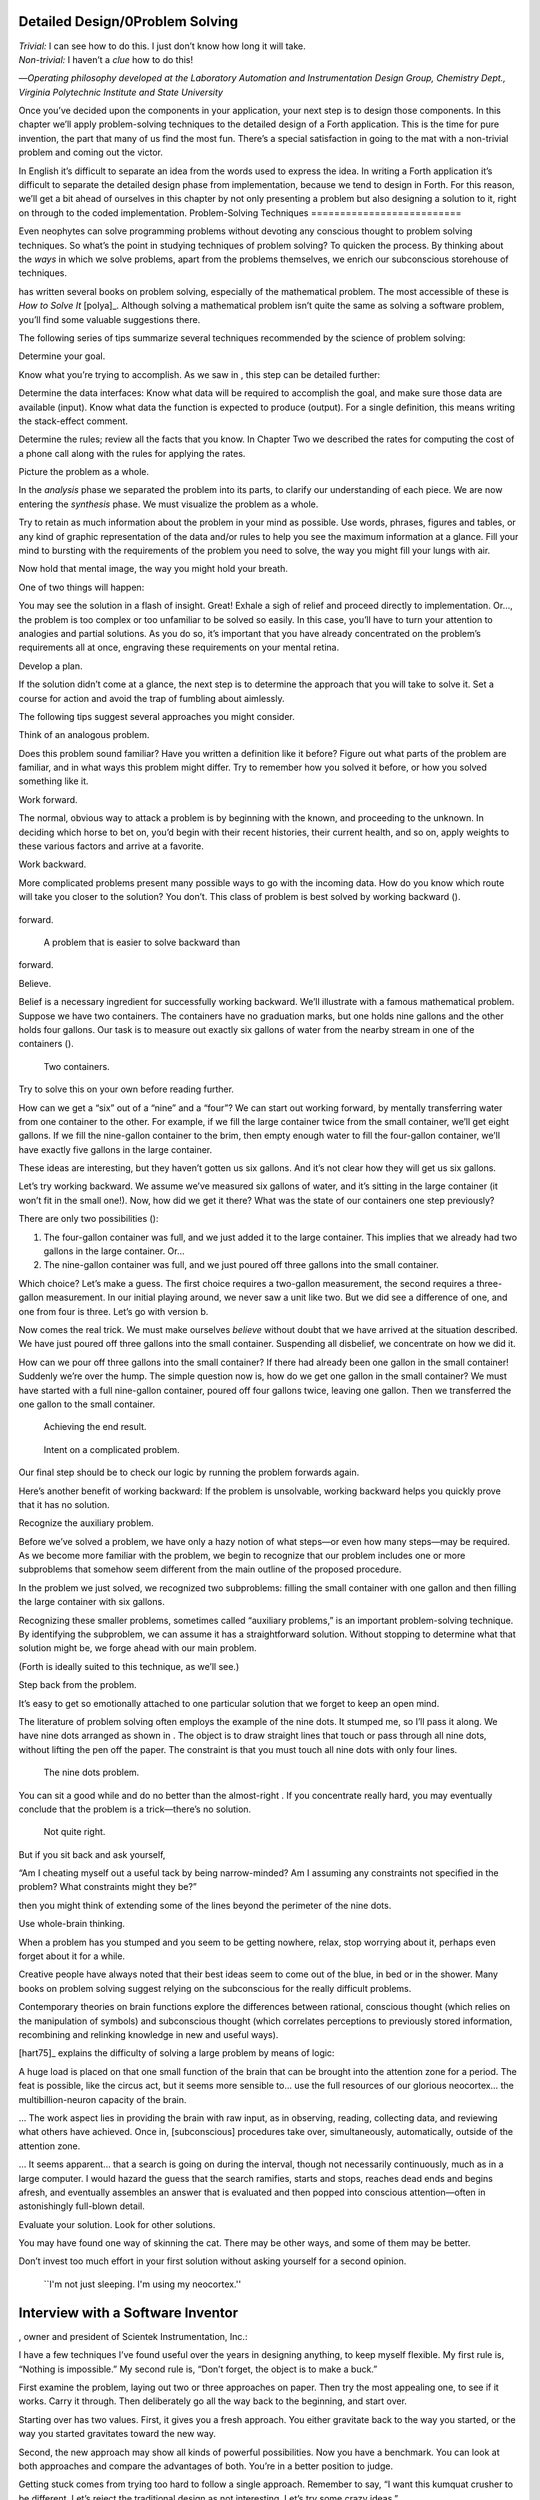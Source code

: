 Detailed Design/0Problem Solving
================================

| *Trivial:* I can see how to do this. I just don’t know how long it
  will take.
| *Non-trivial:* I haven’t a *clue* how to do this!

—*Operating philosophy developed at the Laboratory
Automation and Instrumentation Design Group,
Chemistry Dept., Virginia Polytechnic Institute and State University*

Once you’ve decided upon the components in your application, your next
step is to design those components. In this chapter we’ll apply
problem-solving techniques to the detailed design of a Forth
application. This is the time for pure invention, the part that many of
us find the most fun. There’s a special satisfaction in going to the mat
with a non-trivial problem and coming out the victor.

In English it’s difficult to separate an idea from the words used to
express the idea. In writing a Forth application it’s difficult to
separate the detailed design phase from implementation, because we tend
to design in Forth. For this reason, we’ll get a bit ahead of ourselves
in this chapter by not only presenting a problem but also designing a
solution to it, right on through to the coded implementation.
Problem-Solving Techniques
==========================

Even neophytes can solve programming problems without devoting any
conscious thought to problem solving techniques. So what’s the point in
studying techniques of problem solving? To quicken the process. By
thinking about the *ways* in which we solve problems, apart from the
problems themselves, we enrich our subconscious storehouse of
techniques.

has written several books on problem solving, especially of the
mathematical problem. The most accessible of these is *How to Solve It*
[polya]_. Although solving a mathematical problem isn’t
quite the same as solving a software problem, you’ll find some valuable
suggestions there.

The following series of tips summarize several techniques recommended by
the science of problem solving:

Determine your goal.

Know what you’re trying to accomplish. As we saw in , this step can be
detailed further:

Determine the data interfaces: Know what data will be required to
accomplish the goal, and make sure those data are available (input).
Know what data the function is expected to produce (output). For a
single definition, this means writing the stack-effect comment.

Determine the rules; review all the facts that you know. In Chapter Two
we described the rates for computing the cost of a phone call along with
the rules for applying the rates.

Picture the problem as a whole.

In the *analysis* phase we separated the problem into its parts, to
clarify our understanding of each piece. We are now entering the
*synthesis* phase. We must visualize the problem as a whole.

Try to retain as much information about the problem in your mind as
possible. Use words, phrases, figures and tables, or any kind of graphic
representation of the data and/or rules to help you see the maximum
information at a glance. Fill your mind to bursting with the
requirements of the problem you need to solve, the way you might fill
your lungs with air.

Now hold that mental image, the way you might hold your breath.

One of two things will happen:

You may see the solution in a flash of insight. Great! Exhale a sigh of
relief and proceed directly to implementation. Or…, the problem is too
complex or too unfamiliar to be solved so easily. In this case, you’ll
have to turn your attention to analogies and partial solutions. As you
do so, it’s important that you have already concentrated on the
problem’s requirements all at once, engraving these requirements on your
mental retina.

Develop a plan.

If the solution didn’t come at a glance, the next step is to determine
the approach that you will take to solve it. Set a course for action and
avoid the trap of fumbling about aimlessly.

The following tips suggest several approaches you might consider.

Think of an analogous problem.

Does this problem sound familiar? Have you written a definition like it
before? Figure out what parts of the problem are familiar, and in what
ways this problem might differ. Try to remember how you solved it
before, or how you solved something like it.

Work forward.

The normal, obvious way to attack a problem is by beginning with the
known, and proceeding to the unknown. In deciding which horse to bet on,
you’d begin with their recent histories, their current health, and so
on, apply weights to these various factors and arrive at a favorite.

Work backward.

More complicated problems present many possible ways to go with the
incoming data. How do you know which route will take you closer to the
solution? You don’t. This class of problem is best solved by working
backward ().

.. figure:: fig4-1.png
   :alt: A problem that is easier to solve backward than
forward.

   A problem that is easier to solve backward than
forward.


Believe.

Belief is a necessary ingredient for successfully working backward.
We’ll illustrate with a famous mathematical problem. Suppose we have two
containers. The containers have no graduation marks, but one holds nine
gallons and the other holds four gallons. Our task is to measure out
exactly six gallons of water from the nearby stream in one of the
containers ().

.. figure:: fig4-2.png
   :alt: Two containers.

   Two containers.


Try to solve this on your own before reading further.

How can we get a “six” out of a “nine” and a “four”? We can start out
working forward, by mentally transferring water from one container to
the other. For example, if we fill the large container twice from the
small container, we’ll get eight gallons. If we fill the nine-gallon
container to the brim, then empty enough water to fill the four-gallon
container, we’ll have exactly five gallons in the large container.

These ideas are interesting, but they haven’t gotten us six gallons. And
it’s not clear how they will get us six gallons.

Let’s try working backward. We assume we’ve measured six gallons of
water, and it’s sitting in the large container (it won’t fit in the
small one!). Now, how did we get it there? What was the state of our
containers one step previously?

There are only two possibilities ():

#. The four-gallon container was full, and we just added it to the large
   container. This implies that we already had two gallons in the large
   container. Or…

#. The nine-gallon container was full, and we just poured off three
   gallons into the small container.

Which choice? Let’s make a guess. The first choice requires a two-gallon
measurement, the second requires a three-gallon measurement. In our
initial playing around, we never saw a unit like two. But we did see a
difference of one, and one from four is three. Let’s go with version b.

Now comes the real trick. We must make ourselves *believe* without doubt
that we have arrived at the situation described. We have just poured off
three gallons into the small container. Suspending all disbelief, we
concentrate on how we did it.

How can we pour off three gallons into the small container? If there had
already been one gallon in the small container! Suddenly we’re over the
hump. The simple question now is, how do we get one gallon in the small
container? We must have started with a full nine-gallon container,
poured off four gallons twice, leaving one gallon. Then we transferred
the one gallon to the small container.

.. figure:: fig4-3.png
   :alt: Achieving the end result.

   Achieving the end result.


.. figure:: img4-103.png
   :alt: Intent on a complicated problem.

   Intent on a complicated problem.


Our final step should be to check our logic by running the problem
forwards again.

Here’s another benefit of working backward: If the problem is
unsolvable, working backward helps you quickly prove that it has no
solution.

Recognize the auxiliary problem.

Before we’ve solved a problem, we have only a hazy notion of what
steps—or even how many steps—may be required. As we become more familiar
with the problem, we begin to recognize that our problem includes one or
more subproblems that somehow seem different from the main outline of
the proposed procedure.

In the problem we just solved, we recognized two subproblems: filling
the small container with one gallon and then filling the large container
with six gallons.

Recognizing these smaller problems, sometimes called “auxiliary
problems,” is an important problem-solving technique. By identifying the
subproblem, we can assume it has a straightforward solution. Without
stopping to determine what that solution might be, we forge ahead with
our main problem.

(Forth is ideally suited to this technique, as we’ll see.)

Step back from the problem.

It’s easy to get so emotionally attached to one particular solution that
we forget to keep an open mind.

The literature of problem solving often employs the example of the nine
dots. It stumped me, so I’ll pass it along. We have nine dots arranged
as shown in . The object is to draw straight lines that touch or pass
through all nine dots, without lifting the pen off the paper. The
constraint is that you must touch all nine dots with only four lines.

.. figure:: fig4-4.png
   :alt: The nine dots problem.

   The nine dots problem.


You can sit a good while and do no better than the almost-right . If you
concentrate really hard, you may eventually conclude that the problem is
a trick—there’s no solution.

.. figure:: fig4-5.png
   :alt: Not quite right.

   Not quite right.


But if you sit back and ask yourself,

“Am I cheating myself out a useful tack by being narrow-minded? Am I
assuming any constraints not specified in the problem? What constraints
might they be?”

then you might think of extending some of the lines beyond the perimeter
of the nine dots.

Use whole-brain thinking.

When a problem has you stumped and you seem to be getting nowhere,
relax, stop worrying about it, perhaps even forget about it for a while.

Creative people have always noted that their best ideas seem to come out
of the blue, in bed or in the shower. Many books on problem solving
suggest relying on the subconscious for the really difficult problems.

Contemporary theories on brain functions explore the differences between
rational, conscious thought (which relies on the manipulation of
symbols) and subconscious thought (which correlates perceptions to
previously stored information, recombining and relinking knowledge in
new and useful ways).

[hart75]_ explains the difficulty of solving a large
problem by means of logic:

A huge load is placed on that one small function of the brain that can
be brought into the attention zone for a period. The feat is possible,
like the circus act, but it seems more sensible to… use the full
resources of our glorious neocortex… the multibillion-neuron capacity of
the brain.

… The work aspect lies in providing the brain with raw input, as in
observing, reading, collecting data, and reviewing what others have
achieved. Once in, [subconscious] procedures take over, simultaneously,
automatically, outside of the attention zone.

… It seems apparent… that a search is going on during the interval,
though not necessarily continuously, much as in a large computer. I
would hazard the guess that the search ramifies, starts and stops,
reaches dead ends and begins afresh, and eventually assembles an answer
that is evaluated and then popped into conscious attention—often in
astonishingly full-blown detail.

Evaluate your solution. Look for other solutions.

You may have found one way of skinning the cat. There may be other ways,
and some of them may be better.

Don’t invest too much effort in your first solution without asking
yourself for a second opinion.

.. figure:: img4-106.png
   :alt: ``I'm not just sleeping. I'm using my neocortex.''

   ``I'm not just sleeping. I'm using my neocortex.''

Interview with a Software Inventor
==================================

, owner and president of Scientek Instrumentation, Inc.:

I have a few techniques I’ve found useful over the years in designing
anything, to keep myself flexible. My first rule is, “Nothing is
impossible.” My second rule is, “Don’t forget, the object is to make a
buck.”

First examine the problem, laying out two or three approaches on paper.
Then try the most appealing one, to see if it works. Carry it through.
Then deliberately go all the way back to the beginning, and start over.

Starting over has two values. First, it gives you a fresh approach. You
either gravitate back to the way you started, or the way you started
gravitates toward the new way.

Second, the new approach may show all kinds of powerful possibilities.
Now you have a benchmark. You can look at both approaches and compare
the advantages of both. You’re in a better position to judge.

Getting stuck comes from trying too hard to follow a single approach.
Remember to say, “I want this kumquat crusher to be different. Let’s
reject the traditional design as not interesting. Let’s try some crazy
ideas.”

The best thing is to start drawing pictures. I draw little men. That
keeps it from looking like “data” and interfering with my thinking
process. The human mind works exceptionally well with analogies. Putting
things in context keeps you from getting stuck within the confines of
any language, even Forth.

When I want to focus my concentration, I draw on little pieces of paper.
When I want to think in broad strokes, to capture the overall flow, I
draw on great big pieces of paper. These are some of the crazy tricks I
use to keep from getting stagnant.

When I program in Forth, I spend a day just dreaming, kicking around
ideas. Usually before I start typing, I sketch it out in general terms.
No code, just talk. Notes to myself.

Then I start with the last line of code first. I describe what I would
like to do, as close to English as I can. Then I use the editor to slide
this definition towards the bottom of the screen, and begin coding the
internal words. Then I realize that’s a lousy way to do it. Maybe I
split my top word into two and transfer one of them to an earlier block
so I can use it earlier. I run the hardware if I have it; otherwise I
simulate it.

Forth requires self-discipline. You have to stop diddling with the
keyboard. Forth is so willing to do what I tell it to, I’ll tell it to
do all kinds of ridiculous things that have nothing to do with where I’m
trying to go. At those times I have to get away from the keyboard.

Forth lets you play. That’s fine, chances are you’ll get some ideas. As
long as you keep yourself from playing as a habit. Your head is a whole
lot better than the computer for inventing things.
Detailed Design
===============

We’re now at the point in the development cycle at which we’ve decided
we need a component (or a particular word). The component will consist
of a number of words, some of which (those that comprise the lexicon)
will be used by other components and some of which (the internal words)
will be only used within this component.

Create as many words as necessary to obey the following tip:

Each definition should perform a simple, well-defined task.

Here are the steps generally involved in designing a component:

#. Based on the required functions, decide on the names and syntax for
   the external definitions (define the interfaces).

#. Refine the conceptual model by describing the algorithm(s) and data
   structure(s).

#. Recognize auxiliary definitions.

#. Determine what auxiliary definitions and techniques are already
   available.

#. Describe the algorithm with pseudocode.

#. Implement it by working backwards from existing definitions to the
   inputs.

#. Implement any missing auxiliary definitions.

#. If the lexicon contains many names with strong elements in common,
   design and code the commonalities as internal definitions, then
   implement the external definitions.

We’ll discuss the first two steps in depth. Then we’ll engage in an
extended example of designing a lexicon.
Forth Syntax
============

At this point in the development cycle you must decide how the words in
your new lexicon will be used in context. In doing so, keep in mind how
the lexicon will be used by subsequent components.

In designing a component, the goal is to create a lexicon that will make
your later code readable and easy to maintain.

Each component should be designed with components that use it in mind.
You must design the syntax of the lexicon so that the words make sense
when they appear in context. Hiding interrelated information within the
component will ensure maintainability, as we’ve seen.

At the same time, observe Forth’s own syntax. Rather than insisting on a
certain syntax because it seems familiar, you may save yourself from
writing a lot of unnecessary code by choosing a syntax that Forth can
support without any special effort on your part.

Here are some elementary rules of Forth’s natural syntax:

Let numbers precede names.

Words that require a numeric argument will naturally expect to find that
number on the stack. Syntactically speaking, then, the number should
precede the name. For instance, the syntax of the word SPACES, which
emits “:math:`n`” number of spaces, is

.. code-block:: none
   
   20 SPACES

Sometimes this rule violates the order that our ear is accustomed to
hearing. For instance, the Forth word + expects to be preceded by both
arguments, as in

.. code-block:: none
   
   3 4 +

This ordering, in which values precede operators, is called “postfix.”

Forth, in its magnanimity, won’t *insist* upon postfix notation. You
could redefine + to expect one number in the input stream, like this:

.. code-block:: none
   
   3 + 4

by defining it so:

.. code-block:: none
   
   : +   BL WORD  NUMBER DROP  + ;

(where is 79/83 Standard, returning an address, and returns a
double-length value as in the 83 Standard Uncontrolled Reference Words).

Fine. But you wouldn’t be able to use this definition inside other colon
definitions or pass it arguments, thereby defeating one of Forth’s major
advantages.

Frequently, “noun” type words pass their addresses (or any type of
pointer) as a stack argument to “verb” type words. The Forth-like syntax
of

    “noun” “verb”

.. figure:: img4-110.png
   :alt: img4-110

   img4-110


will generally prove easiest to implement because of the stack.

In some cases this word order sounds unnatural. For instance, suppose we
have a file named INVENTORY. One thing we can do with that file is SHOW
it; that is, format the information in pretty columns. If INVENTORY
passes a pointer to SHOW, which acts upon it, the syntax becomes

.. code-block:: none
   
   INVENTORY SHOW

If your spec demands the English word-order, Forth offers ways to
achieve it. But most involve new levels of complexity. Sometimes the
best thing to do is to choose a better name. How about

.. code-block:: none
   
   INVENTORY REPORT

(We’ve made the “pointer” an adjective, and the “actor” a noun.)

If the requirements insist on the syntax

.. code-block:: none
   
   SHOW INVENTORY

we have several options. SHOW might set a flag and INVENTORY would act
according to the flag. Such an approach has certain disadvantages,
especially that INVENTORY must be “smart” enough to know all the
possible actions that might be taken on it. (We’ll treat these problems
in Chapters [chapter-7] and [chapter-8].)

Or, SHOW might look ahead at the next word in the input stream. We’ll
discuss this approach in a tip, “Avoid expectations,” later in this
chapter.

Or, the recommended approach, SHOW might set an “execution variable”
that INVENTORY will then execute. (We’ll discuss vectored execution in
.)

Let text follow names.

If the Forth interpreter finds a string of text that is neither a number
nor a predefined word, it will abort with an error message. For this
reason, an undefined string must be preceded by a defined word.

An example is ." (dot-quote), which precedes the text it will later
print. Another example is (as well as all defining words), which
precedes the name that is, at the moment, still undefined.

The rule also applies to defined words that you want to refer to, but
not execute in the usual way. An example is , as in

.. code-block:: none
   
   FORGET TASK

Syntactically, must precede TASK so that TASK doesn’t execute.

Let definitions consume their arguments.

This syntax rule is more a convention of good Forth programming than a
preference of Forth.

Suppose you’re writing the word LAUNCH, which requires the number of a
launch pad and fires the appropriate rocket. You want the definition to
look roughly like this:

.. code-block:: none
   
   : LAUNCH  ( pad#)  LOAD  AIM  FIRE ;

Each of the three internal definitions will require the same argument,
the launch pad number. You’ll need two s somewhere. The question is
where? If you put them inside LOAD and AIM, then you can keep them out
of LAUNCH, as in the definition above. If you leave them out of LOAD and
AIM, you’ll have to define:

.. code-block:: none
   
   : LAUNCH  ( pad#)  DUP LOAD  DUP AIM  FIRE ;

By convention, the latter version is preferable, because LOAD and AIM
are cleaner. They do what you expect them to do. Should you have to
define READY, you can do it so:

.. code-block:: none
   
   : READY  ( pad#)  DUP LOAD  AIM ;

and not

.. code-block:: none
   
   : READY  ( pad#)  LOAD  AIM  DROP ;

Use zero-relative numbering.

By habit we humans number things starting with one: “first, second,
third,” etc. Mathematical models, on the other hand, work more naturally
when starting with zero. Since computers are numeric processors,
software becomes easier to write when we use zero-relative numbering.

To illustrate, suppose we have a table of eight-byte records. The first
record occupies the first eight bytes of the table. To compute its
starting address, we add “0” to TABLE. To compute the starting address
of the “second” record, we add “8” to TABLE.

.. figure:: fig4-6.png
   :alt: A table of 8-byte records.

   A table of 8-byte records.


It’s easy to derive a formula to achieve these results:

+----------------------------+------------------------------------+------+
| first record starts at:    | :math:`\mathsf{0 \times 8} = {}`   | 0    |
+----------------------------+------------------------------------+------+
| second record starts at:   | :math:`\mathsf{1 \times 8} = {}`   | 8    |
+----------------------------+------------------------------------+------+
| third record starts at:    | :math:`\mathsf{2 \times 8} = {}`   | 16   |
+----------------------------+------------------------------------+------+

We can easily write a word which converts a record# into the address
where that record begins:

.. code-block:: none
   
   : RECORD  ( record# -- adr )
      8 *  TABLE + ;

Thus in computer terms it makes sense to call the “first record” the 0th
record.

If your requirements demand that numbering start at one, that’s fine.
Use zero-relative numbering throughout your design and then, only in the
“user lexicons” (the set of words that the end-user will use) include
the conversion from zero-to one-relative numbering:

.. code-block:: none
   
   : ITEM  ( n -- adr)  1- RECORD ;

Let addresses precede counts.

Again, this is a convention, not a requirement of Forth, but such
conventions are essential for readable code. You’ll find examples of
this rule in the words , , and .

Let sources precede destinations.

Another convention for readability. For instance, in some systems, the
phrase

.. code-block:: none
   
   22 37 COPY

copies Screen 22 to Screen 37. The syntax of CMOVE incorporates both
this convention and the previous convention:

.. code-block:: none
   [commandchars=\&\{\}]
   source destination count &poorbf{CMOVE}

Avoid expectations (in the input stream).

Generally try to avoid creating words that presume there will be other
words in the input stream.

Suppose your color computer represents blue with the value 1, and
light-blue with 9. You want to define two words: BLUE will return 1;
LIGHT may precede BLUE to produce 9.

In Forth, it would be possible to define BLUE as a constant, so that
when executed it always returns 1.

.. code-block:: none
   
   1 CONSTANT BLUE

And then define LIGHT such that it looks for the next word in the input
stream, executes it, and “ors” it with 8 (the logic of this will become
apparent when we visit this example again, later in the book):

.. code-block:: none
   
   : LIGHT  ( precedes a color)  ( -- color value)
        ' EXECUTE  8 OR ;

(in fig-Forth:

.. code-block:: none
   [commandchars=\&\{\}]
   : LIGHT [COMPILE] '  CFA EXECUTE  8 OR ;&textrm{)}

(For novices: The apostrophe in the definition of LIGHT is a Forth word
called “tick.” Tick is a dictionary-search word; it takes a name and
looks it up in the dictionary, returning the address where the
definition resides. Used in this definition, it will find the address of
the word following LIGHT—for instance, BLUE—and pass this address to the
word , which will execute BLUE, pushing a one onto the stack. Having
“sucked up” the operation of BLUE, LIGHT now “or”s an 8 into the 1,
producing a 9.)

This definition will work when invoked in the input stream, but special
handling is required if we want to let LIGHT be invoked within a colon
definition, as in:

.. code-block:: none
   
   : EDITING   LIGHT BLUE BORDER ;

Even in the input stream, the use of EXECUTE here will cause a crash if
LIGHT is accidentally followed by something other than a defined word.

The preferred technique, if you’re forced to use this particular syntax,
is to have LIGHT set a flag, and have BLUE determine whether that flag
was set, as we’ll see later on.

There will be times when looking ahead in the input stream is desirable,
even necessary. (The proposed TO solution is often implemented this way
[rosen82]_.)

But generally, avoid expectations. You’re setting yourself up for
disappointment.

Let commands perform themselves.

This rule is a corollary to “Avoid expectations.” It’s one of Forth’s
philosophical quirks to let words do their own work. Witness the Forth
compiler (the function that compiles colon definitions), caricatured in
. It has very few rules:

.. figure:: fig4-7.png
   :alt: The traditional compiler vs. the {Forth}{} compiler.

   The traditional compiler vs. the {Forth}{} compiler.


-  Scan for the next word in the input stream and look it up in the
   dictionary.

-  If it’s an ordinary word, *compile* its address.

-  If it’s an “immediate” word, *execute* it.

-  If it’s not a defined word, try to convert it to a number and compile
   it as a literal.

-  If it’s not a number, abort with an error message.

Nothing is mentioned about compiling-words such as , , , etc. The colon
compiler doesn’t know about these words. It merely recognizes certain
words as “immediate” and executes them, letting them do their own work.
(See *Starting Forth*, Chapter Eleven, “How to Control the Colon
Compiler.”)

The compiler doesn’t even “look for” semicolon to know when to stop
compiling. Instead it *executes* semicolon, allowing it to do the work
of ending the definition and shutting off the compiler.

There are two tremendous advantages to this approach. First, the
compiler is so simple it can be written in a few lines of code. Second,
there’s no limit on the number of compiling words you can add at any
time, simply by making them immediate. Thus, even Forth’s colon compiler
is extensible!

Forth’s text interpreter and Forth’s address interpreter also adhere to
this same rule.

The following tip is perhaps the most important in this chapter:

Don’t write your own interpreter/compiler when you can use Forth’s.

One class of applications answers a need for a special purpose
language—a self-contained set of commands for doing one particular
thing. An example is a machine-code assembler. Here you have a large
group of commands, the mnemonics, with which you can describe the
instructions you want assembled. Here again, Forth takes a radical
departure from mainstream philosophy.

Traditional assemblers are special-purpose interpreters—that is, they
are complicated programs that scan the assembly-language listing looking
for recognized mnemonics such as ADD, SUB, JMP, etc., and assemble
machine instructions correspondingly. The Forth assembler, however, is
merely a lexicon of Forth words that themselves assemble machine
instructions.

There are many more examples of the special purpose language, each
specific to individual applications. For instance:

#. If you’re building an Adventure-type game, you’d want to write a
   language that lets you create and describe monsters and rooms, etc.
   You might create a defining word called ROOM to be used like this:

   ::

.. code-block:: none
   
   ROOM DUNGEON

   Then create a set of words to describe the room’s attributes by
   building unseen data structures associated with the room:

   ::

.. code-block:: none
   
   EAST-OF DRAGON-LAIR
   WEST-OF BRIDGE
   CONTAINING POT-O-GOLD
   etc.

   The commands of this game-building language can simply be Forth
   words, with Forth as the interpreter.

#. If you’re working with Programmable Array Logic (PAL) devices, you’d
   like a form of notation that lets you describe the behavior of the
   output pins in logical terms, based on the states of the input pins.
   A PAL programmer was written with wonderful simplicity in Forth by
   [stolowitz82]_.

#. If you must create a series of user menus to drive your application,
   you might want to first develop a menu-compiling language. The words
   of this new language allow an application programmer to quickly
   program the needed menus—while hiding information about how to draw
   borders, move the cursor, etc.

All of these examples can be coded in Forth as lexicons, using the
normal Forth interpreter, without having to write a special-purpose
interpreter or compiler.

:

A simple solution is one that does not obscure the problem with
irrelevancies. It’s conceivable that something about the problem
requires a unique interpreter. But every time you see a unique
interpreter, it implies that there is something particularly awkward
about the problem. And that is almost never the case.

If you write your own interpreter, the interpreter is almost certainly
the most complex, elaborate part of your entire application. You have
switched from solving a problem to writing an interpreter.

I think that programmers like to write interpreters. They like to do
these elaborate difficult things. But there comes a time when the world
is going to have to quit programming keypads and converting numbers to
binary, and start solving problems.
Algorithms and Data Structures
==============================

In we learned how to describe a problem’s requirements in terms of
interfaces and rules. In this section we’ll refine the conceptual model
for each component into clearly defined algorithms and data structures.

An algorithm is a procedure, described as a finite number of rules, for
accomplishing a certain task. The rules must be unambiguous and
guaranteed to terminate after a finite number of applications. (The word
is named for the ninth century Persian mathematician .)

An algorithm lies halfway between the imprecise directives of human
speech, such as “Please sort these letters chronologically,” and the
precise directives of computer language, such as “BEGIN 2DUP < IF …”
etc. The algorithm for sorting letters chronologically might be this:

#. Take an unsorted letter and note its date.

#. Find the correspondence folder for that month and year.

#. Flip through the letters in the folder, starting from the front,
   until you find the first letter dated later than your current letter.

#. Insert your current letter just in front of the letter dated later.
   (If the folder is empty, just insert the letter.)

There may be several possible algorithms for the same job. The algorithm
given above would work fine for folders containing ten or fewer letters,
but for folders with a hundred letters, you’d probably resort to a more
efficient algorithm, such as this:

#. (same)

#. (same)

#. If the date falls within the first half of the month, open the folder
   a third of the way in. If the letter you find there is dated later
   than your current letter, search forward until you find a letter
   dated the same or before your current letter. Insert your letter at
   that point. If the letter you find is dated earlier than your current
   letter, search backward…

… You get the point. This second algorithm is more complicated than the
first. But in execution it will require fewer steps on the average
(because you don’t have to search clear from the beginning of the folder
every time) and therefore can be performed faster.

A data structure is an arrangement of data or locations for data,
organized especially to match the problem. In the last example, the file
cabinet containing folders and the folders containing individual letters
can be thought of as data structures. The new conceptual model includes
the filing cabinets and folders (data structures) plus the steps for
doing the filing (algorithms).
Calculations vs. Data Structures vs. Logic
==========================================

We’ve stated before that the best solution to a problem is the simplest
adequate one; for any problem we should strive for the simplest
approach.

Suppose we must write code to fulfill this specification:

.. code-block:: none
   [fontfamily=cmss]
   if the input argument is 1, the output is 10
   if the input argument is 2, the output is 12
   if the input argument is 3, the output is 14

There are three approaches we could take:

Calculation
     

    ::

.. code-block:: none
   
   ( n)  1-  2*  10 +

Data Structure
     

    ::

.. code-block:: none
   
   CREATE TABLE  10 C,  12 C,  14 C,
   ( n)  1- TABLE + C@

Logic
     

    ::

.. code-block:: none
   
   ( n)  CASE
            1 OF 10 ENDOF
            2 OF 12 ENDOF
            3 OF 14 ENDOF  ENDCASE

In this problem, calculation is simplest. Assuming it is also adequate
(speed is not critical), calculation is best.

The problem of converting angles to sines and cosines can be implemented
more simply (at least in terms of lines of code and object size) by
calculating the answers than by using a data structure. But for many
applications requiring trig, it’s faster to look up the answer in a
table stored in memory. In this case, the simplest *adequate* solution
is using the data structure.

In we introduced the telephone rate problem. In that problem the rates
appeared to be arbitrary, so we designed a data structure:

+---------------+---------------+----------------+-----------------+
|               | *Full Rate*   | *Lower Rate*   | *Lowest Rate*   |
+===============+===============+================+=================+
| First Min.    | .30           | .22            | .12             |
+---------------+---------------+----------------+-----------------+
| Add’1 Mins.   | .12           | .10            | .06             |
+---------------+---------------+----------------+-----------------+

Using a data structure was simpler than trying to invent a formula by
which these values could be calculated. And the formula might prove
wrong later. In this case, table-driven code is easier to maintain.

In we designed a keystroke interpreter for our Tiny Editor using a
decision table:

+-----------------+-------------------+------------------+
| *Key*           | *Not-Inserting*   | *Inserting*      |
+-----------------+-------------------+------------------+
| ``Ctrl-D``      | ``DELETE``        | ``INSERT-OFF``   |
+-----------------+-------------------+------------------+
| ``Ctrl-I``      | ``INSERT-ON``     | ``INSERT-OFF``   |
+-----------------+-------------------+------------------+
| ``backspace``   | ``BACKWARD``      | ``INSERT<``      |
+-----------------+-------------------+------------------+
| etc.            |                   |                  |
+-----------------+-------------------+------------------+

We could have achieved this same result with logic:

.. code-block:: none
   
   CASE
      CTRL-D     OF  'INSERTING @  IF
         INSERT-OFF   ELSE DELETE     THEN   ENDOF
      CTRL-I     OF  'INSERTING @  IF
         INSERT-OFF   ELSE INSERT-ON  THEN   ENDOF
      BACKSPACE  OF  'INSERTING @  IF
         INSERT<      ELSE BACKWARD   THEN   ENDOF
   ENDCASE

but the logic is more confusing. And the use of logic to express such a
multi-condition algorithm gets even more convoluted when a table was not
used in the original design.

The use of logic becomes advisable when the result is not calculable, or
when the decision is not complicated enough to warrant a decision table.
is devoted to the issue of minimizing the use of logic in your programs.

In choosing which approach to apply towards solving a problem, give
preference in the following order:

#. calculation (except when speed counts)

#. data structures

#. logic

Of course, one nice feature of modular languages such as Forth is that
the actual implementation of a component—whether it uses calculation,
data structures, or logic—doesn’t have to be visible to the rest of the
application.
Solving a Problem: Computing Roman Numerals
===========================================

In this section we’ll attempt to demonstrate the process of designing a
lexicon. Rather than merely present the problem and its solution, I’m
hoping we can crack this problem together. (I kept a record of my
thought processes as I solved this problem originally.) You’ll see
elements of the problem-solving guidelines previously given, but you’ll
also see them being applied in a seemingly haphazard order—just as they
would be in reality.

Here goes: The problem is to write a definition that consumes a number
on the stack and displays it as a Roman numeral.

This problem most likely represents a component of a larger system.
We’ll probably end up defining several words in the course of solving
this problem, including data structures. But this particular lexicon
will include only one name, ROMAN, and it will take its argument from
the stack. (Other words will be internal to the component.)

Having thus decided on the external syntax, we can now proceed to devise
the algorithms and data structures.

We’ll follow the scientific method—we’ll observe reality, model a
solution, test it against reality, modify the solution, and so on. We’ll
begin by recalling what we know about Roman numerals.

Actually, we don’t remember any formal rules about Roman numerals. But
if you give us a number, we can make a Roman numeral out of it. We know
how to do it—but we can’t yet state the procedure as an algorithm.

So, let’s look at the first ten Roman numerals:

We make a few observations. First, there’s the idea of a tally, where we
represent a number by making that many marks (3 = III). On the other
hand, special symbols are used to represent groups (5 = V). In fact, it
seems we can’t have more than three I’s in a row before we use a larger
symbol.

Second, there’s a symmetry around five. There’s a symbol for five (V),
and a symbol for ten (X). The pattern I, II, III repeats in the second
half, but with a preceding V.

One-less-than-five is written IV, and one-less-than-ten is written IX.
It seems that putting an “I” in front of a larger-value symbol is like
saying “one-less-than…”

These are vague, hazy observations. But that’s alright. We don’t have
the whole picture yet.

Let’s study what happens above ten:

This is exactly the pattern as before, with an extra “X” in front. So
there’s a repeating cycle of ten, as well.

If we look at the twenties, they’re the same, with two “X”s; the
thirties with three “X”s. In fact, the number of “X” is the same as the
number in the tens column of the original decimal number.

This seems like an important observation: we can decompose our decimal
number into decimal digits, and treat each digit separately. For
instance, 37 can be written as

    XXX (thirty)

followed by

    VII (seven)

It may be premature, but we can already see a method by which Forth will
let us decompose a number into decimal digits—with modulo division by
ten. For instance, if we say

.. code-block:: none
   
   37 10 /MOD

we’ll get a 7 and a 3 on the stack (the three—being the quotient—is on
top.)

But these observations raise a question: What about below ten, where
there is no ten’s place? Is this a special case? Well, if we consider
that each “X” represents ten, then the absence of “X” represents zero.
So it’s *not* a special case. Our algorithm works, even for numbers less
than ten.

Let’s continue our observations, paying special attention to the cycles
of ten. We notice that forty is “XL.” This is analogous to 4 being “IV,”
only shifted by the value of ten. The “X” before the “L” says
“ten-less-than-fifty.” Similarly,

Apparently the same patterns apply for any decimal digit—only the
symbols themselves change. Anyway, it’s clear now that we’re dealing
with an essentially decimal system.

If pressed to do so, we could even build a model for a system to display
Roman numerals from 1 to 99, using a combination of algorithm and data
structure.

Data Structure
--------------

+----+----------+--------+----+----+-----+--------+
|    | to 3em   |        |    |    |     |        |
+----+----------+--------+----+----+-----+--------+
|    | 0        |        |    |    | 0   |        |
+----+----------+--------+----+----+-----+--------+
|    | 1        | I      |    |    | 1   | X      |
+----+----------+--------+----+----+-----+--------+
|    | 2        | II     |    |    | 2   | XX     |
+----+----------+--------+----+----+-----+--------+
|    | 3        | III    |    |    | 3   | XXX    |
+----+----------+--------+----+----+-----+--------+
|    | 4        | IV     |    |    | 4   | XL     |
+----+----------+--------+----+----+-----+--------+
|    | 5        | V      |    |    | 5   | L      |
+----+----------+--------+----+----+-----+--------+
|    | 6        | VI     |    |    | 6   | LX     |
+----+----------+--------+----+----+-----+--------+
|    | 7        | VII    |    |    | 7   | LXX    |
+----+----------+--------+----+----+-----+--------+
|    | 8        | VIII   |    |    | 8   | LXXX   |
+----+----------+--------+----+----+-----+--------+
|    | 9        | IX     |    |    | 9   | XC     |
+----+----------+--------+----+----+-----+--------+

Algorithm
---------

Divide :math:`n` by 10. The quotient is the tens’ column digit; the
remainder is the ones’ column digit. Look up the ten’s digit in the
tens’ table and print the corresponding symbol pattern. Look up the
ones’ digit in the one’s table and print that corresponding symbol
pattern.

For example, if the number is 72, the quotient is 7, the remainder is 2.
7 in the tens’ table corresponds to “LXX,” so print that. 2 in the ones’
column corresponds to “II,” so print that. The result:

    LXXII

We’ve just constructed a model that works for numbers from one to 99.
Any higher number would require a hundreds’ table as well, along with an
initial division by 100.

The logical model just described might be satisfactory, as long as it
does the job. But somehow it doesn’t seem we’ve fully solved the
problem. We avoided figuring out how to produce the basic pattern by
storing all possible combinations in a series of tables. Earlier in this
chapter we observed that calculating an answer, if it’s possible, can be
easier than using a data structure.

Since this section deals with devising algorithms, let’s go all the way.
Let’s look for a general algorithm for producing any digit, using only
the elementary set of symbols. Our data structure should contain only
this much information:

In listing the symbols, we’ve also *organized* them in a way that seems
right. The symbols in the left column are all multiples of ten; the
symbols in the right column are multiples of five. Furthermore, the
symbols in each row have ten times the value of the symbols directly
above them.

Another difference, the symbols in the first column can all be combined
in multiples, as “XXXIII.” But you can’t have multiples of any of the
right-column symbols, such as VVV. Is this observation useful? Who
knows?

Let’s call the symbols in the left column ONERS and in the right column
FIVERS. The ONERS represent the values 1, 10, 100, and 1,000; that is,
the value of one in every possible decimal place. The FIVERS represent
5, 50, and 500; that is, the value of five in every possible decimal
place.

Using these terms, instead of the symbols themselves, we should be able
to express the algorithm for producing any digit. (We’ve factored out
the actual symbols from the *kind* of symbols.) For instance, we can
state the following preliminary algorithm:

For any digit, print as many ONERS as necessary to add up to the value.

Thus, for 300 we get “CCC,” for 20 we get “XX” for one we get “I.” And
for 321 we get “CCCXXI.”

This algorithm works until the digit is 4. Now we’ll have to expand our
algorithm to cover this exception:

Print as many ONERS as necessary to add up to the value, but if the
digit is 4, print a ONER then a FIVER. Hence, 40 is “XL”; 4 is “IV.”

This new rule works until the digit is 5. As we noticed before, digits
of five and above begin with a FIVER symbol. So we expand our rule
again:

If the digit is 5 or more, begin with a FIVER and subtract five from the
value; otherwise do nothing. Then print as many ONERS as necessary to
add up to the value. But if the digit is 4, print only a ONER and a
FIVER.

This rule works until the digit is 9. In this case, we must print a ONER
preceding a—what? A ONER from the next higher decimal place (the next
row below). Let’s call this a TENER. Our complete model, then is:

If the digit is 5 or more, begin with a FIVER and subtract five from the
value; otherwise do nothing. Then, print as many ONERS as necessary to
add up to the value. But if the digit is 4, print only a ONER and a
FIVER, or if it’s 9, print only a ONER and a TENER.

We now have an English-language version of our algorithm. But we still
have some steps to go before we can run it on our computer.

In particular, we have to be more specific about the exceptions. We
can’t just say,

Do a, b, and c. *But* in such and such a case, do something different.

because the computer will do a, b, and c before it knows any better.

Instead, we have to check whether the exceptions apply *before* we do
anything else.

In devising an algorithm, consider exceptions last. In writing code,
handle exceptions first.

This tells us something about the general structure of our
digit-producing word. It will have to begin with a test for the 4/9
exceptions. In either of those cases, it will respond accordingly. If
neither exception applies, it will follow the “normal” algorithm. Using
pseudocode, then:

.. code-block:: none
   
   : DIGIT  ( n )  4-OR-9? IF  special cases
      ELSE  normal case  THEN ;

An experienced Forth programmer would not actually write out this
pseudocode, but would more likely form a mental image of the structure
for eliminating the special cases. A less experienced programmer might
find it helpful to capture the structure in a diagram, or in code as
we’ve done here.

In Forth we try to minimize our dependence on logic. But in this case we
need the conditional because we have an exception we need to eliminate.
Still, we’ve minimized the complexity of the control structure by
limiting the number of s in this definition to one.

Yes, we still have to distinguish between the 4-case and the 9-case, but
we’ve deferred that structural dimension to lower-level definitions—the
test for 4-or-9 and the “special case” code.

What our structure really says is that either the 4-exception or the
9-exception must prohibit execution of the normal case. It’s not enough
merely to test for each exception, as in this version:

.. code-block:: none
   
   : DIGIT  ( n )  4-CASE? IF  ONER FIVER  THEN
                   9-CASE? IF  ONER TENER  THEN
                   normal case... ;

because the normal case is never excluded. (There’s no way to put an
just before the normal case, because must appear between and .)

If we insist on handling the 4-exception and the 9-exception separately,
we could arrange for each exception to pass an additional flag,
indicating that the exception occurred. If either of these flags is
true, then we can exclude the normal case:

.. code-block:: none
   [commandchars=\&\{\}]
   : DIGIT  ( n )  4-CASE? &poorbf{DUP} IF  ONER FIVER  THEN
                   9-CASE? &poorbf{DUP} IF  ONER TENER  THEN
                   OR  NOT IF normal case THEN ;

But this approach needlessly complicates the definition by adding new
control structures. We’ll leave it like it was.

Now we have a general idea of the structure of our main definition.

We stated, “If the digit is 5 or more, begin with a FIVER and subtract
five from the value; otherwise do nothing. Then, print as many ONERS as
necessary to add up to the value.”

A direct translation of these rules into Forth would look like this:

.. code-block:: none
   
   ( n)  DUP  4 > IF  FIVER 5 -  THEN  ONERS

This is technically correct, but if we’re familiar with the technique of
modulo division, we’ll see this as a natural situation for modulo
division by 5. If we divide the number by five, the quotient will be
zero (false) when the number is less than five, and one (true) when it’s
between 5 and 9. We can use it as the boolean flag to tell whether we
want the leading FIVER:

.. code-block:: none
   
   ( n )  5 / IF FIVER THEN ...

The quotient/flag becomes the argument to IF.

Furthermore, the remainder of modulo 5 division is always a number
between 0 and 4, which means that (except for our exception) we can use
the remainder directly as the argument to ONERS. We revise our phrase to

.. code-block:: none
   [commandchars=\&\{\}]
   ( n )  5 &poorbf{/MOD} IF FIVER THEN  &poorbf{ONERS}

Getting back to that exception, we now see that we can test for both 4
and 9 with a single test—namely, if the remainder is 4. This suggests
that we can do our 5 first, then test for the exception. Something like
this:

.. code-block:: none
   [commandchars=\&\{\}]
   : DIGIT  ( n )
        5 /MOD  &poorbf{OVER 4 =  IF  special case  ELSE}
        IF FIVER THEN  ONERS  THEN ;

(Notice that we ed the remainder so that we could compare it with 4
without consuming it.)

So it turns out we *do* have a doubly-nested construct after all. But it
seems justified because the is handling the special case. The other is
such a short phrase, “IF FIVER THEN,” it’s hardly worth making into a
separate definition. You could though. (But we won’t.)

Let’s focus on the code for the special case. To state its algorithm:
“If the digit is four, print a ONER and a FIVER. If the digit is nine,
print a ONER and a TENER.”

We can assume that the digit will be one or the other, or else we’d
never be executing this definition. The question is, how do we tell
which one?

Again, we can use the quotient of division by five. If the quotient is
zero, the digit must have been four; otherwise it was nine. So we’ll
play the same trick and use the quotient as a boolean flag. We’ll write:

.. code-block:: none
   
   : ALMOST  ( quotient )
        IF  ONER TENER  ELSE  ONER FIVER  THEN ;

In retrospect, we notice that we’re printing a ONER either way. We can
simplify the definition to:

.. code-block:: none
   
   : ALMOST  ( quotient )
        ONER  IF TENER ELSE FIVER THEN ;

We’ve assumed that we have a quotient on the stack to use. Let’s go back
to our definition of DIGIT and make sure that we do, in fact:

.. code-block:: none
   [commandchars=\&\{\}]
   : DIGIT  ( n )
        5 /MOD  OVER 4 =  IF  &poorbf{ALMOST}  ELSE
        IF FIVER THEN  ONERS  THEN ;

It turns out that we have not only a quotient, but a remainder
underneath as well. We’re keeping both on the stack in the event we
execute the clause. The word , however, only needs the quotient. So, for
symmetry, we must the remainder like this:

.. code-block:: none
   [commandchars=\&\{\}]
   : DIGIT  ( n )
        5 /MOD  OVER 4 =  IF  ALMOST  &poorbf{DROP}  ELSE
        IF FIVER THEN  ONERS  THEN ;

There we have the complete, coded definition for producing a single
digit of a Roman numeral. If we were desperate to try it out before
writing the needed auxiliary definitions, we could very quickly define a
lexicon of words to print one group of symbols, say the ONES row:

.. code-block:: none
   
   : ONER    ." I" ;
   : FIVER   ." V" ;
   : TENER   ." X" ;
   : ONERS  ( # of oners -- )
        ?DUP IF 0 DO  ONER  LOOP  THEN ;

before loading our definitions of ALMOST and DIGIT.

But we’re not that desperate. No, we’re anxious to move on to the
problem of defining the words ONER, FIVER, and TENER so that their
symbols depend on which decimal digit we’re formatting.

Let’s go back to the symbol table we drew earlier:

We’ve observed that we also need a “TENER”—which is the ONER in the next
row below. It’s as if the table should really be written:

But that seems redundant. Can we avoid it? Perhaps if we try a different
model, perhaps a linear table, like this:

Now we can imagine that each column name (“ones,” “tens,” etc.) points
to the ONER of that column. From there we can also get each column’s
FIVER by reaching down one slot below the current ONER, and the TENER by
reaching down two slots.

It’s like building an arm with three hands. We can attach it to the ONES
column, as in a, or we can attach it to the tens’ column, as in b, or to
any power of ten.

.. figure:: fig4-8.png
   :alt: A mechanical representation: accessing the data
structure.

   A mechanical representation: accessing the data
structure.


An experienced Forth programmer is not likely to imagine arms, hands, or
things like that. But there must be a strong mental image—the stuff of
right-brain thinking—before there’s any attempt to construct the model
with code.

Beginners who are learning to think in this right-brain way might find
the following tip helpful:

If you have trouble thinking about a conceptual model, visualize it—or
draw it—as a mechanical device.

Our table is simply an array of characters. Since a character requires
only a byte, let’s make each “slot” one byte. We’ll call the table
ROMANS:

.. code-block:: none
   
   CREATE ROMANS    ( ones)  ASCII I  C,   ASCII V  C,
                    ( tens)  ASCII X  C,   ASCII L  C,
                ( hundreds)  ASCII C  C,   ASCII D  C,
               ( thousands)  ASCII M  C,

Note: This use of requires that be “-dependent” (see ). If the word is
not defined in your system, or if it is not state-dependent, use:

.. code-block:: none
   
   CREATE ROMANS  73 C,  86 C,  88 C,  76 C,
      67 C,  68 C,  77 C,

We can select a particular symbol from the table by applying two
different offsets at the same time. One dimension represents the decimal
place: ones, tens, hundreds, etc. This dimension is made “current,” that
is, its state stays the same until we change it.

The other dimension represents the kind of symbol we want—ONER, FIVER,
TENER—within the current decimal column. This dimension is incidental,
that is, we’ll specify which symbol we want each time.

Let’s start by implementing the “current” dimension. We need some way to
point to the current decimal column. Let’s create a variable called
COLUMN# (pronounced “column-number”) and have it contain an offset into
the table:

.. code-block:: none
   
   VARIABLE COLUMN#  ( current offset)
   : ONES        O COLUMN# ! ;
   : TENS        2 COLUMN# ! ;
   : HUNDREDS    4 COLUMN# ! ;
   : THOUSANDS   6 COLUMN# ! ;

Now we can find our way to any “arm position” by adding the contents of
COLUMN# to the beginning address of the table, given by ROMANS:

.. code-block:: none
   
   : COLUMN  ( -- adr-of-column)  ROMANS  COLUMN# @  + ;

Let’s see if we can implement one of the words to display a symbol.
We’ll start with ONER.

The thing we want to do in ONER is a character.

.. code-block:: none
   
   : ONER                   EMIT ;

Working backward, requires the ASCII character on the stack. How do we
get it there? With .

.. code-block:: none
   
   : ONER                C@ EMIT ;

requires the *address* of the slot that contains the symbol we want. How
do we get that address?

The ONER is the first “hand” on the movable arm—the position that COLUMN
is already pointing to. So, the address we want is simply the address
returned by COLUMN:

.. code-block:: none
   
   : ONER   COLUMN       C@ EMIT ;

Now let’s write FIVER. It computes the same slot address, then adds one
to get the next slot, before fetching the symbol and emitting it:

.. code-block:: none
   
   : FIVER  COLUMN 1+    C@ EMIT ;

And TENER is:

.. code-block:: none
   
   : TENER  COLUMN 2+    C@ EMIT ;

These three definitions are redundant. Since the only difference between
them is the incidental offset, we can factor the incidental offset out
from the rest of the definitions:

.. code-block:: none
   
   : .SYMBOL  ( offset)  COLUMN +  C@ EMIT ;

Now we can define:

.. code-block:: none
   
   : ONER    O .SYMBOL ;
   : FIVER   1 .SYMBOL ;
   : TENER   2 .SYMBOL ;

All that remains for us to do now is to decompose our complete decimal
number into a series of decimal digits. Based on the observations we’ve
already made, this should be easy. shows our completed listing.

Voila! From problem, to conceptual model, to code.

Note: this solution is not optimal. The present volume does not address
the optimization phase.

One more thought: Depending on who uses this application, we may want to
add error-checking. Fact is, the highest symbol we know is M; the
highest value we can represent is 3,999, or MMMCMXCIX.

We might redefine ROMAN as follows:

.. code-block:: none
   
   : ROMAN  ( n)
      DUP  3999 >  ABORT" Too large"  ROMAN ;

:

There’s a definite sense of rightness when you’ve done it right. It may
be that feeling that distinguishes Forth from other languages, where you
never feel you’ve really done well. In Forth, it’s the “Aha!” reaction.
You want to run off and tell somebody.

Of course, nobody will appreciate it like you do.

 Roman numerals 8/18/83 CREATE ROMANS ( ones) ASCII I C, ASCII V C, (
tens) ASCII X C, ASCII L C, ( hundreds) ASCII C C, ASCII D C, (
thousands) ASCII M C, VARIABLE COLUMN# ( current\_offset) : ONES O
COLUMN# ! ; : TENS 2 COLUMN# ! ; : HUNDREDS 4 COLUMN# ! ; : THOUSANDS 6
COLUMN# ! ;

: COLUMN ( – address-of-column) ROMANS COLUMN# @ + ;

 Roman numerals cont’d 8/18/83 : .SYMBOL ( offset – ) COLUMN + C@ EMIT ;
: ONER O .SYMBOL ; : FIVER 1 .SYMBOL ; : TENER 2 .SYMBOL ;

: ONERS ( #-of-oners – ) ?DUP IF O DO ONER LOOP THEN ; : ALMOST (
quotient-of-5/ – ) ONER IF TENER ELSE FIVER THEN ; : DIGIT ( digit – ) 5
/MOD OVER 4 = IF ALMOST DROP ELSE IF FIVER THEN ONERS THEN ;

 Roman numerals cont’d 8/18/83 : ROMAN ( number –) 1000 /MOD THOUSANDS
DIGIT 100 /MOD HUNDREDS DIGIT 10 /MOD TENS DIGIT ONES DIGIT ;

[fig-fig4-9]
Summary
=======

In this chapter we’ve learned to develop a single component, starting
first with deciding on its syntax, then proceeding with determining its
algorithm(s) and data structure(s), and concluding with an
implementation in Forth.

With this chapter we complete our discussion of design. The remainder of
the book will discuss style and programming techniques.

9 , *How To Solve It: A New Aspect of Mathematical Method*, (Princeton,
New Jersey, Princeton University Press). , *How the Brain Works*, © 1975
by , (New York, Basic Books, Inc., 1975). , “High Speed, Low Memory
Consumption Structures,” 1982 *FORML Conference Proceedings*, p. 191. ,
“A Compiler for Programmable Logic in FORTH,” 1982 *FORML Conference
Proceedings*, p. 257.
For Further Thinking
====================

Design the components and describe the algorithm(s) necessary to
simulate shuffling a deck of cards. Your algorithm will produce an array
of numbers, 0–51, arranged in random order.

The special constraint of this problem, of course, is that no one card
may appear twice in the array.

You may assume you have a random-number generator called CHOOSE. It’s
stack argument is “:math:`n`”; it produces a random number between zero
and :math:`n-1` inclusive. (See the Handy Hint, Chapter Ten, *Starting
Forth*.)

Can you design the card-shuffling algorithm so that it avoids the
time-consuming burden of checking some undetermined number of slots on
each pass of the loop? Can you do so using only the one array?

